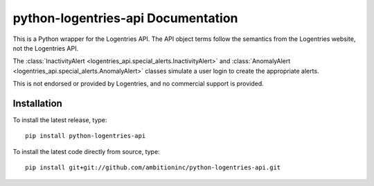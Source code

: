 python-logentries-api Documentation
===================================
This is a Python wrapper for the Logentries API. The API object terms follow
the semantics from the Logentries website, not the Logentries API.

The :class:`InactivityAlert <logentries_api.special_alerts.InactivityAlert>`
and :class:`AnomalyAlert <logentries_api.special_alerts.AnomalyAlert>` classes
simulate a user login to create the appropriate alerts.

This is not endorsed or provided by Logentries, and no commercial support is
provided.


Installation
------------

To install the latest release, type::

    pip install python-logentries-api

To install the latest code directly from source, type::

    pip install git+git://github.com/ambitioninc/python-logentries-api.git

